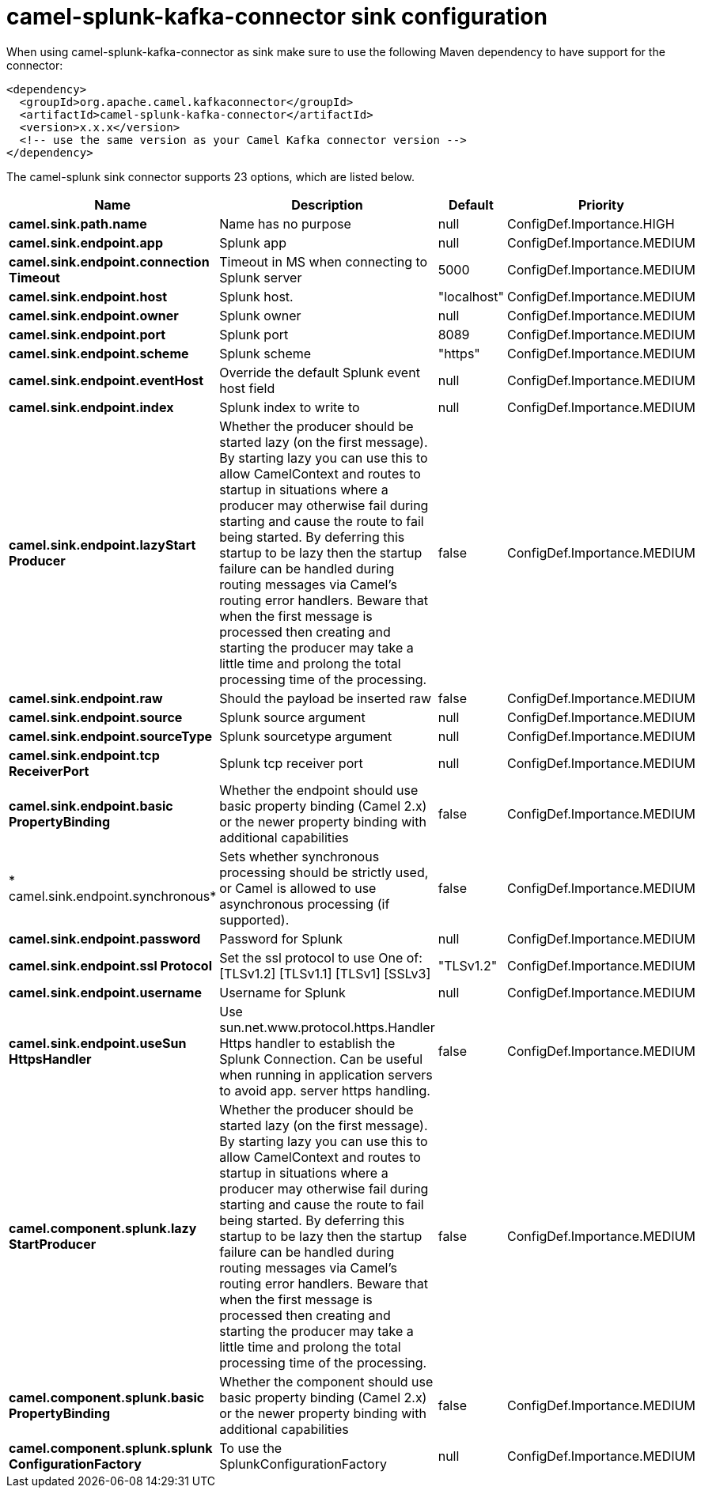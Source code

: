 // kafka-connector options: START
[[camel-splunk-kafka-connector-sink]]
= camel-splunk-kafka-connector sink configuration

When using camel-splunk-kafka-connector as sink make sure to use the following Maven dependency to have support for the connector:

[source,xml]
----
<dependency>
  <groupId>org.apache.camel.kafkaconnector</groupId>
  <artifactId>camel-splunk-kafka-connector</artifactId>
  <version>x.x.x</version>
  <!-- use the same version as your Camel Kafka connector version -->
</dependency>
----


The camel-splunk sink connector supports 23 options, which are listed below.



[width="100%",cols="2,5,^1,2",options="header"]
|===
| Name | Description | Default | Priority
| *camel.sink.path.name* | Name has no purpose | null | ConfigDef.Importance.HIGH
| *camel.sink.endpoint.app* | Splunk app | null | ConfigDef.Importance.MEDIUM
| *camel.sink.endpoint.connection Timeout* | Timeout in MS when connecting to Splunk server | 5000 | ConfigDef.Importance.MEDIUM
| *camel.sink.endpoint.host* | Splunk host. | "localhost" | ConfigDef.Importance.MEDIUM
| *camel.sink.endpoint.owner* | Splunk owner | null | ConfigDef.Importance.MEDIUM
| *camel.sink.endpoint.port* | Splunk port | 8089 | ConfigDef.Importance.MEDIUM
| *camel.sink.endpoint.scheme* | Splunk scheme | "https" | ConfigDef.Importance.MEDIUM
| *camel.sink.endpoint.eventHost* | Override the default Splunk event host field | null | ConfigDef.Importance.MEDIUM
| *camel.sink.endpoint.index* | Splunk index to write to | null | ConfigDef.Importance.MEDIUM
| *camel.sink.endpoint.lazyStart Producer* | Whether the producer should be started lazy (on the first message). By starting lazy you can use this to allow CamelContext and routes to startup in situations where a producer may otherwise fail during starting and cause the route to fail being started. By deferring this startup to be lazy then the startup failure can be handled during routing messages via Camel's routing error handlers. Beware that when the first message is processed then creating and starting the producer may take a little time and prolong the total processing time of the processing. | false | ConfigDef.Importance.MEDIUM
| *camel.sink.endpoint.raw* | Should the payload be inserted raw | false | ConfigDef.Importance.MEDIUM
| *camel.sink.endpoint.source* | Splunk source argument | null | ConfigDef.Importance.MEDIUM
| *camel.sink.endpoint.sourceType* | Splunk sourcetype argument | null | ConfigDef.Importance.MEDIUM
| *camel.sink.endpoint.tcp ReceiverPort* | Splunk tcp receiver port | null | ConfigDef.Importance.MEDIUM
| *camel.sink.endpoint.basic PropertyBinding* | Whether the endpoint should use basic property binding (Camel 2.x) or the newer property binding with additional capabilities | false | ConfigDef.Importance.MEDIUM
| * camel.sink.endpoint.synchronous* | Sets whether synchronous processing should be strictly used, or Camel is allowed to use asynchronous processing (if supported). | false | ConfigDef.Importance.MEDIUM
| *camel.sink.endpoint.password* | Password for Splunk | null | ConfigDef.Importance.MEDIUM
| *camel.sink.endpoint.ssl Protocol* | Set the ssl protocol to use One of: [TLSv1.2] [TLSv1.1] [TLSv1] [SSLv3] | "TLSv1.2" | ConfigDef.Importance.MEDIUM
| *camel.sink.endpoint.username* | Username for Splunk | null | ConfigDef.Importance.MEDIUM
| *camel.sink.endpoint.useSun HttpsHandler* | Use sun.net.www.protocol.https.Handler Https handler to establish the Splunk Connection. Can be useful when running in application servers to avoid app. server https handling. | false | ConfigDef.Importance.MEDIUM
| *camel.component.splunk.lazy StartProducer* | Whether the producer should be started lazy (on the first message). By starting lazy you can use this to allow CamelContext and routes to startup in situations where a producer may otherwise fail during starting and cause the route to fail being started. By deferring this startup to be lazy then the startup failure can be handled during routing messages via Camel's routing error handlers. Beware that when the first message is processed then creating and starting the producer may take a little time and prolong the total processing time of the processing. | false | ConfigDef.Importance.MEDIUM
| *camel.component.splunk.basic PropertyBinding* | Whether the component should use basic property binding (Camel 2.x) or the newer property binding with additional capabilities | false | ConfigDef.Importance.MEDIUM
| *camel.component.splunk.splunk ConfigurationFactory* | To use the SplunkConfigurationFactory | null | ConfigDef.Importance.MEDIUM
|===
// kafka-connector options: END
